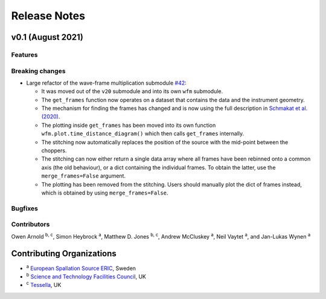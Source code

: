 .. _release-notes:

Release Notes
=============

v0.1 (August 2021)
------------------

Features
~~~~~~~~


Breaking changes
~~~~~~~~~~~~~~~~

* Large refactor of the wave-frame multiplication submodule `#42 <https://github.com/scipp/ess/pull/42>`_:

  * It was moved out of the ``v20`` submodule and into its own ``wfm`` submodule.
  * The ``get_frames`` function now operates on a dataset that contains the data and the instrument geometry.
  * The mechanism for finding the frames has changed and is now using the full description in `Schmakat et al. (2020) <https://www.sciencedirect.com/science/article/pii/S0168900220308640>`_.
  * The plotting inside ``get_frames`` has been moved into its own function ``wfm.plot.time_distance_diagram()`` which then calls ``get_frames`` internally.
  * The stitching now automatically replaces the position of the source with the mid-point between the choppers.
  * The stitching can now either return a single data array where all frames have been rebinned onto a common axis (the old behaviour), or a dict containing the individual frames. To obtain the latter, use the ``merge_frames=False`` argument.
  * The plotting has been removed from the stitching. Users should manually plot the dict of frames instead, which is obtained by using ``merge_frames=False``.

Bugfixes
~~~~~~~~

Contributors
~~~~~~~~~~~~

Owen Arnold :sup:`b, c`\ ,
Simon Heybrock :sup:`a`\ ,
Matthew D. Jones :sup:`b, c`\ ,
Andrew McCluskey :sup:`a`\ ,
Neil Vaytet :sup:`a`\ ,
and Jan-Lukas Wynen :sup:`a`\


Contributing Organizations
--------------------------
* :sup:`a`\  `European Spallation Source ERIC <https://europeanspallationsource.se/>`_, Sweden
* :sup:`b`\  `Science and Technology Facilities Council <https://www.ukri.org/councils/stfc/>`_, UK
* :sup:`c`\  `Tessella <https://www.tessella.com/>`_, UK
